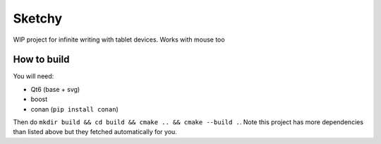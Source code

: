 Sketchy
========


WIP project for infinite writing with tablet devices. Works with mouse too


How to build 
--------------

You will need:

* Qt6 (base + svg)
* boost 
* conan (``pip install conan``)

Then do ``mkdir build && cd build && cmake .. && cmake --build .``. Note this project has more 
dependencies than listed above but they fetched automatically for you.





